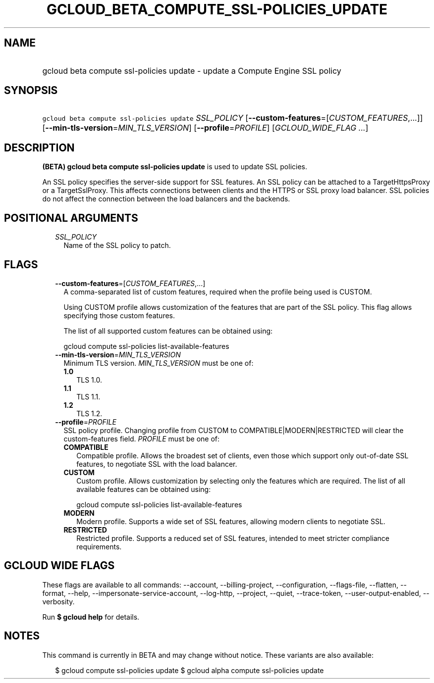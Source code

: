 
.TH "GCLOUD_BETA_COMPUTE_SSL\-POLICIES_UPDATE" 1



.SH "NAME"
.HP
gcloud beta compute ssl\-policies update \- update a Compute Engine SSL policy



.SH "SYNOPSIS"
.HP
\f5gcloud beta compute ssl\-policies update\fR \fISSL_POLICY\fR [\fB\-\-custom\-features\fR=[\fICUSTOM_FEATURES\fR,...]] [\fB\-\-min\-tls\-version\fR=\fIMIN_TLS_VERSION\fR] [\fB\-\-profile\fR=\fIPROFILE\fR] [\fIGCLOUD_WIDE_FLAG\ ...\fR]



.SH "DESCRIPTION"

\fB(BETA)\fR \fBgcloud beta compute ssl\-policies update\fR is used to update
SSL policies.

An SSL policy specifies the server\-side support for SSL features. An SSL policy
can be attached to a TargetHttpsProxy or a TargetSslProxy. This affects
connections between clients and the HTTPS or SSL proxy load balancer. SSL
policies do not affect the connection between the load balancers and the
backends.



.SH "POSITIONAL ARGUMENTS"

.RS 2m
.TP 2m
\fISSL_POLICY\fR
Name of the SSL policy to patch.


.RE
.sp

.SH "FLAGS"

.RS 2m
.TP 2m
\fB\-\-custom\-features\fR=[\fICUSTOM_FEATURES\fR,...]
A comma\-separated list of custom features, required when the profile being used
is CUSTOM.

Using CUSTOM profile allows customization of the features that are part of the
SSL policy. This flag allows specifying those custom features.

The list of all supported custom features can be obtained using:

.RS 2m
gcloud compute ssl\-policies list\-available\-features
.RE

.TP 2m
\fB\-\-min\-tls\-version\fR=\fIMIN_TLS_VERSION\fR
Minimum TLS version. \fIMIN_TLS_VERSION\fR must be one of:

.RS 2m
.TP 2m
\fB1.0\fR
TLS 1.0.
.TP 2m
\fB1.1\fR
TLS 1.1.
.TP 2m
\fB1.2\fR
TLS 1.2.
.RE
.sp


.TP 2m
\fB\-\-profile\fR=\fIPROFILE\fR
SSL policy profile. Changing profile from CUSTOM to COMPATIBLE|MODERN|RESTRICTED
will clear the custom\-features field. \fIPROFILE\fR must be one of:

.RS 2m
.TP 2m
\fBCOMPATIBLE\fR
Compatible profile. Allows the broadest set of clients, even those which support
only out\-of\-date SSL features, to negotiate SSL with the load balancer.
.TP 2m
\fBCUSTOM\fR
Custom profile. Allows customization by selecting only the features which are
required. The list of all available features can be obtained using:

.RS 2m
gcloud compute ssl\-policies list\-available\-features
.RE

.TP 2m
\fBMODERN\fR
Modern profile. Supports a wide set of SSL features, allowing modern clients to
negotiate SSL.
.TP 2m
\fBRESTRICTED\fR
Restricted profile. Supports a reduced set of SSL features, intended to meet
stricter compliance requirements.
.RE
.sp



.RE
.sp

.SH "GCLOUD WIDE FLAGS"

These flags are available to all commands: \-\-account, \-\-billing\-project,
\-\-configuration, \-\-flags\-file, \-\-flatten, \-\-format, \-\-help,
\-\-impersonate\-service\-account, \-\-log\-http, \-\-project, \-\-quiet,
\-\-trace\-token, \-\-user\-output\-enabled, \-\-verbosity.

Run \fB$ gcloud help\fR for details.



.SH "NOTES"

This command is currently in BETA and may change without notice. These variants
are also available:

.RS 2m
$ gcloud compute ssl\-policies update
$ gcloud alpha compute ssl\-policies update
.RE

